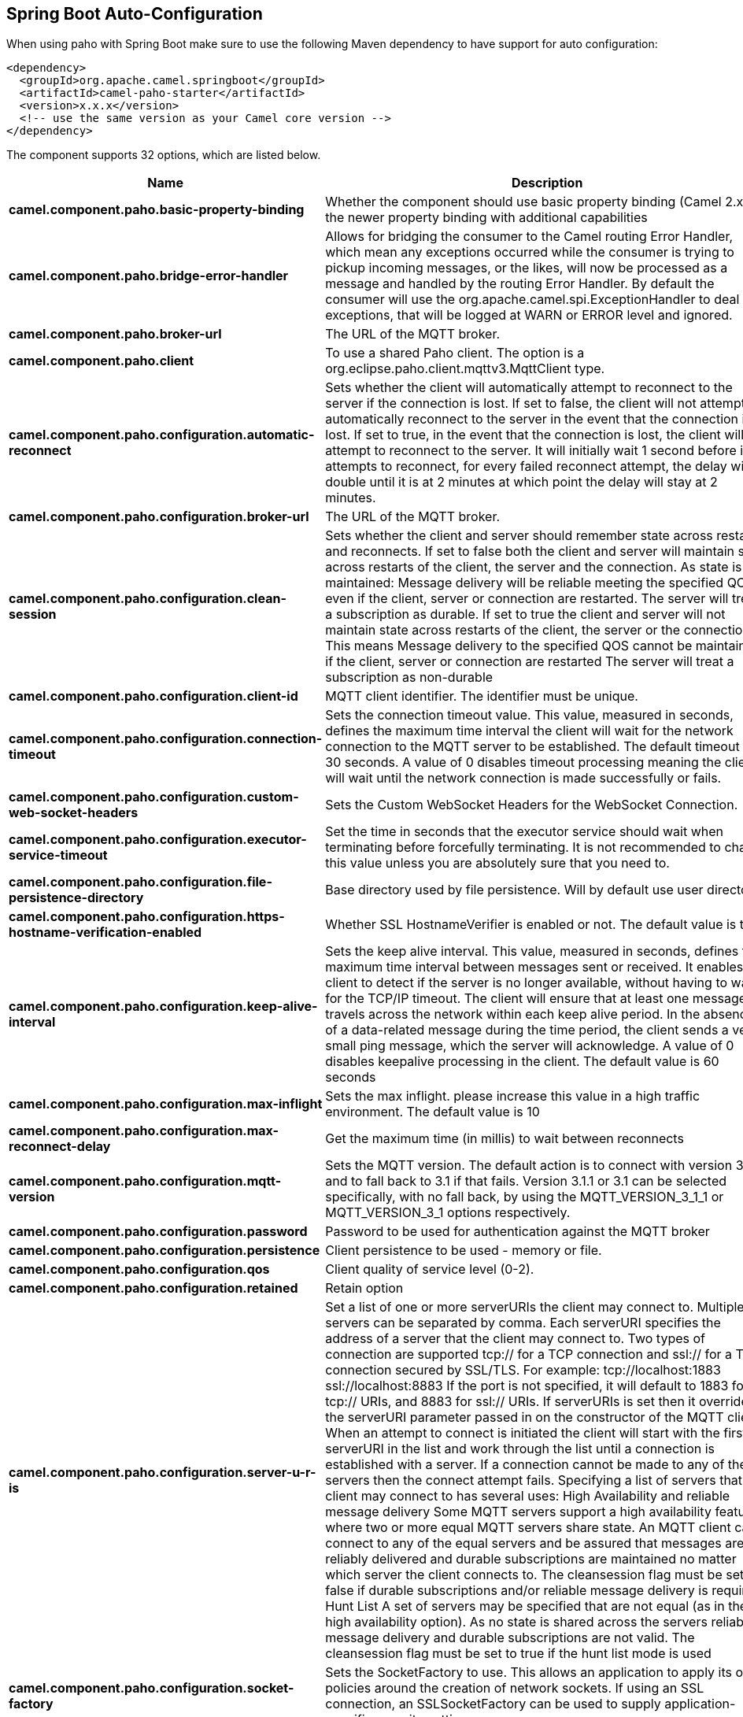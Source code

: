 :page-partial:

== Spring Boot Auto-Configuration

When using paho with Spring Boot make sure to use the following Maven dependency to have support for auto configuration:

[source,xml]
----
<dependency>
  <groupId>org.apache.camel.springboot</groupId>
  <artifactId>camel-paho-starter</artifactId>
  <version>x.x.x</version>
  <!-- use the same version as your Camel core version -->
</dependency>
----


The component supports 32 options, which are listed below.



[width="100%",cols="2,5,^1,2",options="header"]
|===
| Name | Description | Default | Type
| *camel.component.paho.basic-property-binding* | Whether the component should use basic property binding (Camel 2.x) or the newer property binding with additional capabilities | false | Boolean
| *camel.component.paho.bridge-error-handler* | Allows for bridging the consumer to the Camel routing Error Handler, which mean any exceptions occurred while the consumer is trying to pickup incoming messages, or the likes, will now be processed as a message and handled by the routing Error Handler. By default the consumer will use the org.apache.camel.spi.ExceptionHandler to deal with exceptions, that will be logged at WARN or ERROR level and ignored. | false | Boolean
| *camel.component.paho.broker-url* | The URL of the MQTT broker. |  | String
| *camel.component.paho.client* | To use a shared Paho client. The option is a org.eclipse.paho.client.mqttv3.MqttClient type. |  | String
| *camel.component.paho.configuration.automatic-reconnect* | Sets whether the client will automatically attempt to reconnect to the server if the connection is lost. If set to false, the client will not attempt to automatically reconnect to the server in the event that the connection is lost. If set to true, in the event that the connection is lost, the client will attempt to reconnect to the server. It will initially wait 1 second before it attempts to reconnect, for every failed reconnect attempt, the delay will double until it is at 2 minutes at which point the delay will stay at 2 minutes. | true | Boolean
| *camel.component.paho.configuration.broker-url* | The URL of the MQTT broker. | tcp://localhost:1883 | String
| *camel.component.paho.configuration.clean-session* | Sets whether the client and server should remember state across restarts and reconnects. If set to false both the client and server will maintain state across restarts of the client, the server and the connection. As state is maintained: Message delivery will be reliable meeting the specified QOS even if the client, server or connection are restarted. The server will treat a subscription as durable. If set to true the client and server will not maintain state across restarts of the client, the server or the connection. This means Message delivery to the specified QOS cannot be maintained if the client, server or connection are restarted The server will treat a subscription as non-durable | true | Boolean
| *camel.component.paho.configuration.client-id* | MQTT client identifier. The identifier must be unique. |  | String
| *camel.component.paho.configuration.connection-timeout* | Sets the connection timeout value. This value, measured in seconds, defines the maximum time interval the client will wait for the network connection to the MQTT server to be established. The default timeout is 30 seconds. A value of 0 disables timeout processing meaning the client will wait until the network connection is made successfully or fails. | 30 | Integer
| *camel.component.paho.configuration.custom-web-socket-headers* | Sets the Custom WebSocket Headers for the WebSocket Connection. |  | Properties
| *camel.component.paho.configuration.executor-service-timeout* | Set the time in seconds that the executor service should wait when terminating before forcefully terminating. It is not recommended to change this value unless you are absolutely sure that you need to. | 1 | Integer
| *camel.component.paho.configuration.file-persistence-directory* | Base directory used by file persistence. Will by default use user directory. |  | String
| *camel.component.paho.configuration.https-hostname-verification-enabled* | Whether SSL HostnameVerifier is enabled or not. The default value is true. | true | Boolean
| *camel.component.paho.configuration.keep-alive-interval* | Sets the keep alive interval. This value, measured in seconds, defines the maximum time interval between messages sent or received. It enables the client to detect if the server is no longer available, without having to wait for the TCP/IP timeout. The client will ensure that at least one message travels across the network within each keep alive period. In the absence of a data-related message during the time period, the client sends a very small ping message, which the server will acknowledge. A value of 0 disables keepalive processing in the client. The default value is 60 seconds | 60 | Integer
| *camel.component.paho.configuration.max-inflight* | Sets the max inflight. please increase this value in a high traffic environment. The default value is 10 | 10 | Integer
| *camel.component.paho.configuration.max-reconnect-delay* | Get the maximum time (in millis) to wait between reconnects | 128000 | Integer
| *camel.component.paho.configuration.mqtt-version* | Sets the MQTT version. The default action is to connect with version 3.1.1, and to fall back to 3.1 if that fails. Version 3.1.1 or 3.1 can be selected specifically, with no fall back, by using the MQTT_VERSION_3_1_1 or MQTT_VERSION_3_1 options respectively. |  | Integer
| *camel.component.paho.configuration.password* | Password to be used for authentication against the MQTT broker |  | String
| *camel.component.paho.configuration.persistence* | Client persistence to be used - memory or file. |  | PahoPersistence
| *camel.component.paho.configuration.qos* | Client quality of service level (0-2). | 2 | Integer
| *camel.component.paho.configuration.retained* | Retain option | false | Boolean
| *camel.component.paho.configuration.server-u-r-is* | Set a list of one or more serverURIs the client may connect to. Multiple servers can be separated by comma. Each serverURI specifies the address of a server that the client may connect to. Two types of connection are supported tcp:// for a TCP connection and ssl:// for a TCP connection secured by SSL/TLS. For example: tcp://localhost:1883 ssl://localhost:8883 If the port is not specified, it will default to 1883 for tcp:// URIs, and 8883 for ssl:// URIs. If serverURIs is set then it overrides the serverURI parameter passed in on the constructor of the MQTT client. When an attempt to connect is initiated the client will start with the first serverURI in the list and work through the list until a connection is established with a server. If a connection cannot be made to any of the servers then the connect attempt fails. Specifying a list of servers that a client may connect to has several uses: High Availability and reliable message delivery Some MQTT servers support a high availability feature where two or more equal MQTT servers share state. An MQTT client can connect to any of the equal servers and be assured that messages are reliably delivered and durable subscriptions are maintained no matter which server the client connects to. The cleansession flag must be set to false if durable subscriptions and/or reliable message delivery is required. Hunt List A set of servers may be specified that are not equal (as in the high availability option). As no state is shared across the servers reliable message delivery and durable subscriptions are not valid. The cleansession flag must be set to true if the hunt list mode is used |  | String
| *camel.component.paho.configuration.socket-factory* | Sets the SocketFactory to use. This allows an application to apply its own policies around the creation of network sockets. If using an SSL connection, an SSLSocketFactory can be used to supply application-specific security settings. |  | SocketFactory
| *camel.component.paho.configuration.ssl-client-props* | Sets the SSL properties for the connection. Note that these properties are only valid if an implementation of the Java Secure Socket Extensions (JSSE) is available. These properties are not used if a custom SocketFactory has been set. The following properties can be used: com.ibm.ssl.protocol One of: SSL, SSLv3, TLS, TLSv1, SSL_TLS. com.ibm.ssl.contextProvider Underlying JSSE provider. For example IBMJSSE2 or SunJSSE com.ibm.ssl.keyStore The name of the file that contains the KeyStore object that you want the KeyManager to use. For example /mydir/etc/key.p12 com.ibm.ssl.keyStorePassword The password for the KeyStore object that you want the KeyManager to use. The password can either be in plain-text, or may be obfuscated using the static method: com.ibm.micro.security.Password.obfuscate(char password). This obfuscates the password using a simple and insecure XOR and Base64 encoding mechanism. Note that this is only a simple scrambler to obfuscate clear-text passwords. com.ibm.ssl.keyStoreType Type of key store, for example PKCS12, JKS, or JCEKS. com.ibm.ssl.keyStoreProvider Key store provider, for example IBMJCE or IBMJCEFIPS. com.ibm.ssl.trustStore The name of the file that contains the KeyStore object that you want the TrustManager to use. com.ibm.ssl.trustStorePassword The password for the TrustStore object that you want the TrustManager to use. The password can either be in plain-text, or may be obfuscated using the static method: com.ibm.micro.security.Password.obfuscate(char password). This obfuscates the password using a simple and insecure XOR and Base64 encoding mechanism. Note that this is only a simple scrambler to obfuscate clear-text passwords. com.ibm.ssl.trustStoreType The type of KeyStore object that you want the default TrustManager to use. Same possible values as keyStoreType. com.ibm.ssl.trustStoreProvider Trust store provider, for example IBMJCE or IBMJCEFIPS. com.ibm.ssl.enabledCipherSuites A list of which ciphers are enabled. Values are dependent on the provider, for example: SSL_RSA_WITH_AES_128_CBC_SHA;SSL_RSA_WITH_3DES_EDE_CBC_SHA. com.ibm.ssl.keyManager Sets the algorithm that will be used to instantiate a KeyManagerFactory object instead of using the default algorithm available in the platform. Example values: IbmX509 or IBMJ9X509. com.ibm.ssl.trustManager Sets the algorithm that will be used to instantiate a TrustManagerFactory object instead of using the default algorithm available in the platform. Example values: PKIX or IBMJ9X509. |  | Properties
| *camel.component.paho.configuration.ssl-hostname-verifier* | Sets the HostnameVerifier for the SSL connection. Note that it will be used after handshake on a connection and you should do actions by yourself when hostname is verified error. There is no default HostnameVerifier |  | HostnameVerifier
| *camel.component.paho.configuration.user-name* | Username to be used for authentication against the MQTT broker |  | String
| *camel.component.paho.configuration.will-payload* | Sets the Last Will and Testament (LWT) for the connection. In the event that this client unexpectedly loses its connection to the server, the server will publish a message to itself using the supplied details. The topic to publish to The byte payload for the message. The quality of service to publish the message at (0, 1 or 2). Whether or not the message should be retained. |  | String
| *camel.component.paho.configuration.will-qos* | Sets the Last Will and Testament (LWT) for the connection. In the event that this client unexpectedly loses its connection to the server, the server will publish a message to itself using the supplied details. The topic to publish to The byte payload for the message. The quality of service to publish the message at (0, 1 or 2). Whether or not the message should be retained. |  | Integer
| *camel.component.paho.configuration.will-retained* | Sets the Last Will and Testament (LWT) for the connection. In the event that this client unexpectedly loses its connection to the server, the server will publish a message to itself using the supplied details. The topic to publish to The byte payload for the message. The quality of service to publish the message at (0, 1 or 2). Whether or not the message should be retained. | false | Boolean
| *camel.component.paho.configuration.will-topic* | Sets the Last Will and Testament (LWT) for the connection. In the event that this client unexpectedly loses its connection to the server, the server will publish a message to itself using the supplied details. The topic to publish to The byte payload for the message. The quality of service to publish the message at (0, 1 or 2). Whether or not the message should be retained. |  | String
| *camel.component.paho.enabled* | Whether to enable auto configuration of the paho component. This is enabled by default. |  | Boolean
| *camel.component.paho.lazy-start-producer* | Whether the producer should be started lazy (on the first message). By starting lazy you can use this to allow CamelContext and routes to startup in situations where a producer may otherwise fail during starting and cause the route to fail being started. By deferring this startup to be lazy then the startup failure can be handled during routing messages via Camel's routing error handlers. Beware that when the first message is processed then creating and starting the producer may take a little time and prolong the total processing time of the processing. | false | Boolean
|===


